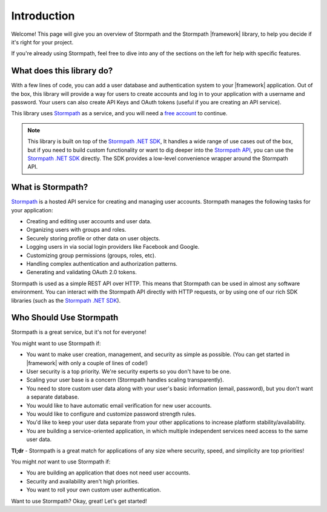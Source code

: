 .. _introduction:


Introduction
============

Welcome! This page will give you an overview of Stormpath and the Stormpath |framework| library, to help you decide if it's right for your project.

If you're already using Stormpath, feel free to dive into any of the sections on the left for help with specific features.


What does this library do?
--------------------------

With a few lines of code, you can add a user database and authentication system to your |framework| application.
Out of the box, this library will provide a way for users to create accounts and log in to your application
with a username and password.  Your users can also create API Keys and
OAuth tokens (useful if you are creating an API service).

This library uses `Stormpath`_ as a service, and you will need a `free account <https://api.stormpath.com/register>`_ to continue.

.. note::
  This library is built on top of the `Stormpath .NET SDK`_, It handles a wide range of use cases out of the box, but if you need to build custom functionality or want to dig deeper into the `Stormpath API`_, you can use the `Stormpath .NET SDK`_ directly. The SDK provides a low-level convenience wrapper around the Stormpath API.


What is Stormpath?
------------------

`Stormpath`_ is a hosted API service for creating and managing user accounts.
Stormpath manages the following tasks for your application:

- Creating and editing user accounts and user data.
- Organizing users with groups and roles.
- Securely storing profile or other data on user objects.
- Logging users in via social login providers like Facebook and Google.
- Customizing group permissions (groups, roles, etc).
- Handling complex authentication and authorization patterns.
- Generating and validating OAuth 2.0 tokens.

Stormpath is used as a simple REST API over HTTP. This means that Stormpath can be used in almost any software environment. You can interact with the Stormpath API directly with HTTP requests,
or by using one of our rich SDK libraries (such as the `Stormpath .NET SDK`_).


Who Should Use Stormpath
------------------------

Stormpath is a great service, but it's not for everyone!

You might want to use Stormpath if:

- You want to make user creation, management, and security as simple as possible.
  (You can get started in |framework| with only a couple of lines of code!)
- User security is a top priority. We're security experts so you don't have to be one.
- Scaling your user base is a concern (Stormpath handles scaling transparently).
- You need to store custom user data along with your user's basic information
  (email, password), but you don't want a separate database.
- You would like to have automatic email verification for new user accounts.
- You would like to configure and customize password strength rules.
- You'd like to keep your user data separate from your other applications to
  increase platform stability/availability.
- You are building a service-oriented application, in which multiple
  independent services need access to the same user data.

**Tl;dr** - Stormpath is a great match for applications of any size where
security, speed, and simplicity are top priorities!

You might *not* want to use Stormpath if:

- You are building an application that does not need user accounts.
- Security and availability aren't high priorities.
- You want to roll your own custom user authentication.

Want to use Stormpath?  Okay, great!  Let's get started!


.. _Stormpath .NET SDK: https://github.com/stormpath/stormpath-sdk-dotnet
.. _Stormpath API: https://docs.stormpath.com/rest/product-guide/
.. _Stormpath: https://stormpath.com/
